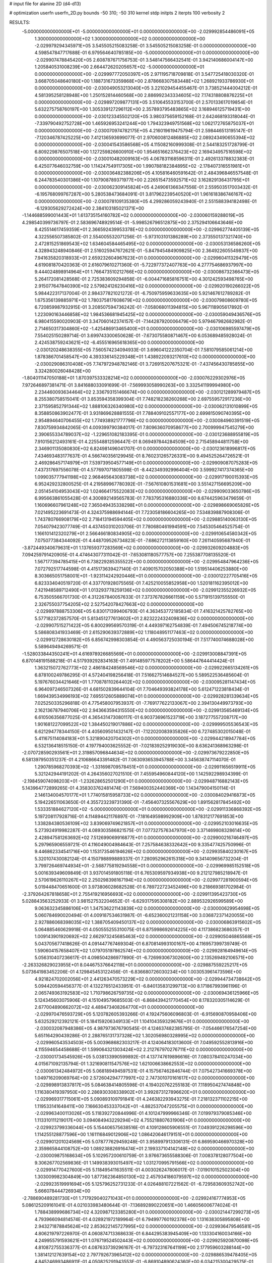 # input file for alanine 2D (d4-d13)

# optimization
userfn       userfn_2D.py
bounds       -50 310; -50 310
kernel       stdp
initpts      2
iterpts      100
verbosity    2



RESULTS:
 -5.000000000000000E+01 -5.000000000000000E+01  0.000000000000000E+00      -2.029992854486091E+05
  1.300000000000000E+02  1.300000000000000E+02  0.000000000000000E+00      -2.029979294345971E+05       3.545505215083258E-01  3.545505215083258E-01       0.000000000000000E+00  4.598547847717688E-01
  6.979564640785185E+00 -5.000000000000000E+01  0.000000000000000E+00      -2.029907478845420E+05       2.608787671756753E-01  3.548147566432541E-01       3.942140686004147E+00  1.205840531008239E+00
  2.664472620205657E+02 -5.000000000000000E+01  0.000000000000000E+00      -2.029997772050397E+05       2.971195718709818E-01  3.547725418030320E-01       3.668705048640180E+00  1.188731673359868E+00
  2.878668307583448E+02  1.268921933786930E+01  0.000000000000000E+00      -2.030049053213040E+05       3.221029454455467E-01  3.738521444004212E-01       4.581395258128948E+00  1.250152814460568E+00
  2.886992343334605E+02  7.174318808876225E+01  0.000000000000000E+00      -2.029897209877131E+05       3.510645533153700E-01  2.570133617019854E-01       5.632275758760197E+00  1.305339127296112E+00
  2.357893795483865E+02  3.168946125719431E+00  0.000000000000000E+00      -2.030123345502120E+05       3.980375659152168E-01  2.642468193318044E-01      -7.339790492752728E+00  1.465926953241244E+00
  1.794323949751568E+02  1.062172765875037E+01  0.000000000000000E+00      -2.030070974782175E+05       4.216019619475794E-01  2.598446513195147E-01      -7.120346787425225E+00  7.412136593699077E-01
  2.970600812486885E+02  2.089243490655394E+02  0.000000000000000E+00      -2.030041543586568E+05       4.115082160999308E-01  2.544183251728799E-01       6.809229876507518E+00  1.127259826600910E+00
  1.954651662376423E+02  2.169434957516598E+02  0.000000000000000E+00      -2.030010482009163E+05       4.067831168596311E-01  2.492613378832383E-01       6.425077646032759E+00  1.114247549117305E+00
  1.990788182384895E+02 -2.178407316551981E+01  0.000000000000000E+00      -2.030036482388206E+05       4.105816460591642E-01  2.484396846557548E-01       6.244783540301386E+00  1.107908789371977E+00
  2.226515473592571E+02  3.162829136431795E+01  0.000000000000000E+00      -2.030062309145824E+05       4.249061366347556E-01  2.559503517003432E-01      -6.195768099767287E+00  5.280538473684091E-01
  3.817962239540520E+01  1.961618386746167E+02  0.000000000000000E+00      -2.030078109135380E+05       4.299286059243940E-01  2.551588394182498E-01      -6.129305629272424E+00  2.384103185021371E+00
 -1.144688599001443E+01  1.613735154160782E+02  0.000000000000000E+00      -2.030060159288019E+05       4.298540399736797E-01  2.583696748929514E-01      -5.998526796512875E+00  2.375294106643646E+00
  8.425514617459359E+01  2.366592439953378E+02  0.000000000000000E+00      -2.029962774405139E+05       4.322556507385802E-01  2.554005532071256E-01      -5.973103101386289E+00  2.373550137321740E+00
  2.472815251869543E+02  1.634604584465495E+02  0.000000000000000E+00      -2.030053136586260E+05       4.328943248940846E-01  2.516025947672621E-01      -5.847945484909825E+00  2.364922605549837E+00
  7.941635820318933E+01  2.659232604967623E+01  0.000000000000000E+00      -2.029960411329479E+05       4.619081870420363E-01  2.616079610271360E-01      -5.722977372407763E+00  4.277754686937997E+00
  9.444024898914964E+01  1.766473510212766E+02  0.000000000000000E+00      -2.030086732366473E+05       5.264172081428568E-01  2.725383609294858E-01      -6.004471685816751E+00  4.301242593498765E+00
  2.915077647840390E+02  2.579824126230416E+02  0.000000000000000E+00      -2.029920190266022E+05       5.984422317137004E-01  2.984377821021272E-01      -6.750975959633635E+00  5.921467612789282E-01
  1.675356139885971E+02  1.780375817608679E+02  0.000000000000000E+00      -2.030079808609780E+05       6.720859987932915E-01  3.208507594736242E-01      -7.058068011394815E+00  5.967118905617892E-01
  1.223090163446858E+02  1.984536681945425E+02  0.000000000000000E+00      -2.030059049436576E+05       6.980415590020903E-01  3.347060142374157E-01      -7.144287920006479E+00  5.979467982682982E-01
  2.714650317304860E+02 -1.425486913465400E+01  0.000000000000000E+00      -2.030106985597479E+05       7.554025150289714E-01  3.699743300650628E-01      -7.673075580871467E+00  6.053689485928024E-01
  2.424538759243621E+02 -6.455516965618365E+00  0.000000000000000E+00      -2.030120248638355E+05       7.560574234094933E-01  3.696041222350704E-01       7.581079585061214E+00  1.878386701458547E+00
  4.393336145229348E+01  1.438922093217610E+02  0.000000000000000E+00      -2.030029086310408E+05       7.747972948782146E-01  3.726915207675321E-01      -7.437456430785855E+00  3.324280026048428E+00
 -1.804011147050188E+01  1.870397533328214E+02  0.000000000000000E+00      -2.030076229302976E+05       7.972646897381471E-01  3.841688033091699E-01      -7.569993058990263E+00  3.332541199994980E+00
  2.234460093634464E+02  2.336793151466674E+00  0.000000000000000E+00      -2.030121289979487E+05       8.255380758515041E-01  3.853594358399304E-01       7.748218238260268E+00  2.697559572917236E+00
  2.371595852791344E+02  1.888106326340980E+02  0.000000000000000E+00      -2.030062131010899E+05       8.358850863902477E-01  3.931869628881555E-01       7.788409102557177E+00  2.699815090740395E+00
  2.954894640706455E+02  1.774938921777796E+02  0.000000000000000E+00      -2.030084960391519E+05       7.830759934842065E-01  4.009399790384017E-01       7.809636070958677E+00  2.700999947545279E+00
  2.390655334789037E+02 -1.229651082183395E-01  0.000000000000000E+00      -2.030123688955819E+05       7.910156212493161E-01  4.225548812596447E-01       8.069497844284509E+00  2.715458944811758E+00
  2.346901135080830E+02  6.824981496041707E-01  0.000000000000000E+00      -2.030123618996817E+05       7.434693483177637E-01  4.566740356129945E-01       8.760231265726331E+00  9.494525264726521E-01
  2.469286457174979E+01  7.539739504577149E+01  0.000000000000000E+00      -2.029909087075283E+05       7.437317697556078E-01  4.577697071805598E-01      -8.442349392996404E+00  3.599927417374365E+00
  1.099035777941198E+02  2.968465643083738E+02  0.000000000000000E+00      -2.029917190015393E+05       6.952429232800525E-01  4.219589967780392E-01      -7.567610801531681E+00  3.551427156695209E+00
  2.051454104953043E+02  1.024664175522083E+02  0.000000000000000E+00      -2.029909033650786E+05       6.995663861055428E-01  4.300892149565783E-01       7.783795316880336E+00  8.674425963479659E-01
  1.160696607961248E+02  7.365049435338298E+01  0.000000000000000E+00      -2.029898669065826E+05       7.021495223691473E-01  4.324375988694144E-01       7.723058186604265E+00  7.534839887908306E-01
  1.743780766908179E+02  2.718413194594405E+02  0.000000000000000E+00      -2.029885140063130E+05       7.054079423077749E-01  4.437450310203706E-01       7.780680461994591E+00  7.545305464525754E-01
  1.166101412320279E+01  2.566466180834905E+02  0.000000000000000E+00      -2.029910654580342E+05       7.075077384344092E-01  4.448709526734823E-01      -7.686272113859160E+00  7.261140595687940E-01
 -3.872449340679631E+01  1.137659377283569E+02  0.000000000000000E+00      -2.029932609204883E+05       7.094259791420905E-01  4.474643077311042E-01      -7.653081180577757E+00  7.255387708135520E-01
  1.567177394785415E+01  6.738229285355522E+00  0.000000000000000E+00      -2.029954847964236E+05       7.072792517744598E-01  4.415173639427140E-01       7.409015702050388E+00  1.519514406253880E+00
  8.303665051758001E+01 -1.923114242920446E+01  0.000000000000000E+00      -2.030012227705416E+05       6.823334040519720E-01  4.337701928075565E-01       7.425210055852958E+00  1.520181162395012E+00
  7.421948589712490E+01  1.013293778259136E+02  0.000000000000000E+00      -2.029912355226932E+05       6.753505566701730E-01  4.312267840057633E-01       7.373767826661159E+00  5.571915139755550E-01
  2.326755037754205E+02  2.527542078427663E+02  0.000000000000000E+00      -2.029897888753306E+05       6.830171399406793E-01  4.363453772185834E-01       7.416321425782765E+00  5.577182372857570E-01
  5.813451277613602E+01  2.823222432409836E+02  0.000000000000000E+00      -2.029907515271422E+05       6.800299569570319E-01  4.449397162754839E-01       7.494506745218774E+00  5.586808341933469E-01
  2.615290639372889E+02  1.118048951177463E+02  0.000000000000000E+00      -2.029912728630182E+05       6.856742998303854E-01  4.490563725030194E-01       7.517740074688028E+00  5.589649494269571E-01
 -1.528033844350241E+01  4.616978926685569E+01  0.000000000000000E+00      -2.029913008847391E+05       6.870148191588218E-01  4.517939292834163E-01       7.491485977578202E+00  5.586447644414424E-01
  1.363215072762773E+02  2.486184248569546E+02  0.000000000000000E+00      -2.029922665134261E+05       6.878100249786295E-01  4.572404198256418E-01       7.516627514684527E+00  5.589522536485604E-01
  5.197676034421646E+01  1.770878110264402E+02  0.000000000000000E+00      -2.030095281147434E+05       6.964097246507326E-01  4.681502839644104E-01       7.704649393824178E+00  5.612471223818434E-01
  1.669439534996193E+02  7.695512605889074E+01  0.000000000000000E+00      -2.029928281339634E+05       7.025250335296818E-01  4.775458007953937E-01      -7.769177622133067E+00  2.394130449973793E+00
  2.162136787940706E+02  2.943663594315550E+02  0.000000000000000E+00      -2.029913565469134E+05       6.610506356877025E-01  4.365431473080117E-01       6.903736961523719E+00  3.187277557208717E+00
  1.901681227099522E+02  1.384450219017886E+02  0.000000000000000E+00      -2.029999505536543E+05       6.621294778344150E-01  4.405609501432147E-01      -7.122020083935826E+00  6.727485302015048E-01
  5.411675114084183E+01  5.321890420704302E+01  0.000000000000000E+00      -2.029944218947784E+05       6.532136418515150E-01  4.197794003625552E-01      -7.021839252919030E+00  8.636241368963298E-01
 -2.070728590293561E+01  2.319857096844634E+02  0.000000000000000E+00      -2.029973679222850E+05       6.581397950351237E-01  4.210686643391482E-01       7.063093653945788E+00  3.345638747114070E-01
  1.290785968270393E+02 -1.331698709578451E+01  0.000000000000000E+00      -2.029911656519911E+05       5.321242944191202E-01  4.264356027021510E-01       7.455954960844120E+00  1.142592298934399E-01
 -2.198459074098203E+01 -1.232628652501290E+01  0.000000000000000E+00      -2.029948716882143E+05       5.143964772899265E-01  4.358303762481474E-01       7.569400352440369E+00  1.143479004150114E-01
  2.146134004570177E+01  1.774015815958733E+02  0.000000000000000E+00      -2.030084029416873E+05       5.194226511063650E-01  4.355723239731390E-01      -7.456407325567629E+00  1.891562817845492E+00
  1.533351884627120E+02 -5.000000000000000E+01  0.000000000000000E+00      -2.029911336868392E+05       5.197208117928716E-01  4.114894421176897E-01      -7.181649598992909E+00  1.878312177691853E+00
  1.338284380536109E+02  3.839069749621857E+01  0.000000000000000E+00      -2.029952103016635E+05       5.273924919982287E-01  4.089303586821575E-01       7.077327576347970E+00  3.371469808328614E+00
  2.428947581263692E+02  7.512699069916877E+01  0.000000000000000E+00      -2.029900216746497E+05       5.297965906559721E-01  4.116049004984643E-01       7.257584638332642E+00  9.335477425750996E-01
  9.446862334541716E+00  1.153173546194626E+02  0.000000000000000E+00      -2.029935840230167E+05       5.320107430082124E-01  4.150798899889337E-01       7.280952962615318E+00  9.341409656732204E-01
  3.799726469744934E+01 -2.568775819294558E+01  0.000000000000000E+00      -2.029969985152518E+05       5.001639349609849E-01  3.937014591805118E-01       6.765309597934938E+00  9.212127985218947E-01
  2.570619626110267E+02  2.250298398167194E+02  0.000000000000000E+00      -2.029977281900594E+05       5.019448470651600E-01  3.973806028682528E-01       6.789722723452496E+00  9.218669381702984E-01
 -2.379264267818658E+01  2.755419216956693E+02  0.000000000000000E+00      -2.029911395423730E+05       5.028843563252933E-01  3.981527532204652E-01      -6.629317595308182E+00  2.889532926599589E+00
  9.063632345886106E+01  1.347536221143839E+02  0.000000000000000E+00      -2.030000629954698E+05       5.060784690020494E-01  4.009187534631987E-01      -6.652360021231158E+00  3.036872371420055E+00
  2.927886068398035E+02  1.388705409450137E+02  0.000000000000000E+00      -2.030006863915602E+05       5.064885460629918E-01  4.050555255310075E-01       6.875998692614225E+00  4.117386823686357E-01
  1.009143901920692E+02  2.662973245685463E+02  0.000000000000000E+00      -2.029905046865568E+05       5.043705677418626E-01  4.091447767469304E-01       6.870814993100167E+00  4.116957399739749E-01
  1.590604157658407E+02  1.079705197862574E+02  0.000000000000000E+00      -2.029928164949614E+05       5.056310407236617E-01  4.098504286977890E-01      -6.726993067302600E+00  2.135269492106571E+00
 -2.263326829023955E+01  8.044675376642118E+01  0.000000000000000E+00      -2.029887559225217E+05       5.073641983452206E-01  4.129845453122456E-01      -6.836680726030234E+00  1.003053961473596E+00
  4.921824702002056E+01  2.441263470573229E+02  0.000000000000000E+00      -2.029944734738642E+05       5.094420594456377E-01  4.132276512433951E-01      -6.840135831299713E+00  8.171867993961196E-01
  2.065749363192583E+02  1.710798626759735E+02  0.000000000000000E+00      -2.030069436125966E+05       5.124345603075906E-01  4.151049579685503E-01      -6.868439421770454E+00  8.178320305114629E-01
  2.677004890662072E+02  4.489473408264770E+01  0.000000000000000E+00      -2.029970476593729E+05       5.120782605393266E-01  4.192475606096803E-01      -6.915690870958406E+00  5.632529212392121E-01
  5.184159206349133E+01  1.104104359329676E+01  0.000000000000000E+00      -2.030032087948386E+05       4.987973676790545E-01  4.124637482385795E-01      -7.054466176547254E+00  5.651164290439286E-01
  2.288765131737328E+02  1.302056980328995E+02  0.000000000000000E+00      -2.029960543534503E+05       5.003968682303217E-01  4.124064183013600E-01       7.049592552813916E+00  4.115594654458688E-01
  1.599064321303424E+02  2.212767970276711E+02  0.000000000000000E+00      -2.030001734545926E+05       5.038133990599892E-01  4.137747619896616E-01       7.080378410247034E+00  4.015671092135794E-01
  1.321690811547576E+02  1.621006638662553E+02  0.000000000000000E+00      -2.030061342484972E+05       5.068189494597531E-01  4.157567462846744E-01       7.075427341669378E+00  1.049716209069764E+00
  2.572604294777997E+02  2.747301070161617E+02  0.000000000000000E+00      -2.029898913837817E+05       5.084638414805598E-01  4.194020762255183E-01       7.118950427474848E+00  1.116380419397950E+00
  2.286930308338902E+01  3.992873127896620E+01  0.000000000000000E+00      -2.029969317715061E+05       5.090893109791841E-01  4.246382293943275E-01       7.218132371102215E+00  1.119533141648411E+00
  7.166630453337042E+01 -4.882537047205575E+01  0.000000000000000E+00      -2.029963400113026E+05       5.118392720844996E-01  4.101247999966346E-01       7.019979379085346E+00  1.113310111219017E+00
  3.094084943229294E+02  4.755218807631906E+01  0.000000000000000E+00      -2.029923799336044E+05       5.154406575638516E-01  4.109128605906551E-01       7.049391226298596E+00  1.114255128877596E+00
  1.161116849012906E+02  1.086420646179151E+01  0.000000000000000E+00      -2.029901201024569E+05       5.078777629459248E-01  3.958997913306131E-01       6.869590466970328E+00  2.359865844108752E+00
  1.089238826916474E+01  2.199337104142148E+02  0.000000000000000E+00      -2.030009875168634E+05       5.102957200610759E-01  3.976673655588306E-01       7.008378128077504E+00  9.306267702569836E-01
  1.149938393015497E+02  1.031270995791566E+02  0.000000000000000E+00      -2.029914770427600E+05       5.118495411635511E-01  4.003026247806017E-01      -7.019010152502304E+00  1.303009982304849E+00
  1.877362364850130E+02  2.457934186079597E+02  0.000000000000000E+00      -2.029923519991694E+05       5.125796252731233E-01  4.026488107221562E-01      -6.729583609352742E+00  5.666078444726934E+00
 -2.788690489281730E+01  1.717929040271043E+01  0.000000000000000E+00      -2.029924167774953E+05       5.086125209161041E-01  4.021033983480644E-01      -7.136892890220651E+00  1.466056006774024E-01
  1.788438999686734E+02  4.320987123385280E+01  0.000000000000000E+00      -2.030021447299273E+05       4.793966094814574E-01  4.028921972189964E-01       6.794997760192378E+00  1.131638305895808E+00
  2.943271878845624E+02  2.853622145727995E+02  0.000000000000000E+00      -2.029936479546581E+05       4.806219797226970E-01  4.060874713368633E-01       6.844295383945409E+00  1.133304160034166E+00
  4.249955791593621E+01  1.076719524502443E+02  0.000000000000000E+00      -2.029925920870098E+05       4.810872755336377E-01  4.087633739296167E-01      -6.797323167641199E+00  2.177959603288144E+00
  1.381412127639154E+02  2.797792673965412E+02  0.000000000000000E+00      -2.029886539478405E+05       4.845246993486911E-01  4.050825291943553E-01      -6.869104890624360E+00  6.034215300429575E-01
  2.935027030536939E+01  2.919536473753676E+02  0.000000000000000E+00      -2.029896251633314E+05       4.872035628056602E-01  4.033681752545956E-01      -6.851193128297820E+00  6.031539214122438E-01
  7.556142846788090E+01  2.065911857776015E+02  0.000000000000000E+00      -2.030055570862987E+05       4.892234444252438E-01  4.060419803471199E-01      -6.927511464634430E+00  3.329461720243775E-01
  2.030387424670685E+02  6.950150159508607E+01  0.000000000000000E+00      -2.029938939203092E+05       4.843985644209923E-01  4.003259133161567E-01       6.600556977981153E+00  2.653999096191499E+00
  9.581321856089502E+01  5.291591759876158E+01  0.000000000000000E+00      -2.029901522299351E+05       4.904949941976458E-01  3.962422272419407E-01       6.751454162514538E+00  3.933212950767314E-01
  1.143267833181436E+02  2.246506442214531E+02  0.000000000000000E+00      -2.029990902865946E+05       4.924132025366625E-01  3.975952837628716E-01       6.739850985227675E+00  9.378666323940342E-01
  6.820545207371336E+01  1.808195893085871E+02  0.000000000000000E+00      -2.030095856352191E+05       4.951707953195458E-01  3.977646417935300E-01       6.762317829209878E+00  9.384839149415939E-01
  2.700397011207231E+02  1.930454561026320E+02  0.000000000000000E+00      -2.030066192264699E+05       4.977319654962340E-01  3.983130988134395E-01       6.785170351771071E+00  9.391102817062524E-01
  1.874191826615630E+02  3.039942364071322E+02  0.000000000000000E+00      -2.029922753852003E+05       4.993989798729341E-01  3.971457389388399E-01       6.776558940827155E+00  9.388750195218447E-01
  2.961492699355784E+02  1.009701204391453E+02  0.000000000000000E+00      -2.029902931953710E+05       5.005843344858870E-01  3.983758778112598E-01       6.850019293572639E+00  2.204569524636080E-01
  2.057475988389923E+02  2.705592193572542E+02  0.000000000000000E+00      -2.029884329263045E+05       5.016126710767344E-01  3.998737545553817E-01      -6.706809030062505E+00  2.463688271369370E+00
  1.121530639356954E+02 -3.541772691236557E+01  0.000000000000000E+00      -2.029947850707524E+05       5.037047682949676E-01  3.893386836743237E-01      -6.666402234064103E+00  8.509486661037935E-01
  1.623472623252046E+02  1.499159900409008E+02  0.000000000000000E+00      -2.030035292986230E+05       5.058460576502961E-01  3.900510967294881E-01       6.742473309695391E+00  1.924315777268808E-01
  7.500815495705988E+00  1.399494728711176E+02  0.000000000000000E+00      -2.030005271494285E+05       5.063354965235352E-01  3.914313899395282E-01       6.765458845721880E+00  1.924838145858080E-01
  2.255965106589429E+02  2.223775141089810E+02  0.000000000000000E+00      -2.029982807570557E+05       5.078410915554648E-01  3.928520191202297E-01       6.797055342006664E+00  1.925554433255411E-01
 -2.129008581086824E+00  2.875072482502127E+02  0.000000000000000E+00      -2.029900143450798E+05       5.028462698417198E-01  3.938075648329184E-01       6.724124913944165E+00  1.923908078189054E-01
 -3.968556526531896E+01  1.472446155663852E+02  0.000000000000000E+00      -2.030033601895196E+05       5.051526501165975E-01  3.948270551356823E-01       6.760671052339235E+00  1.924740528680733E-01